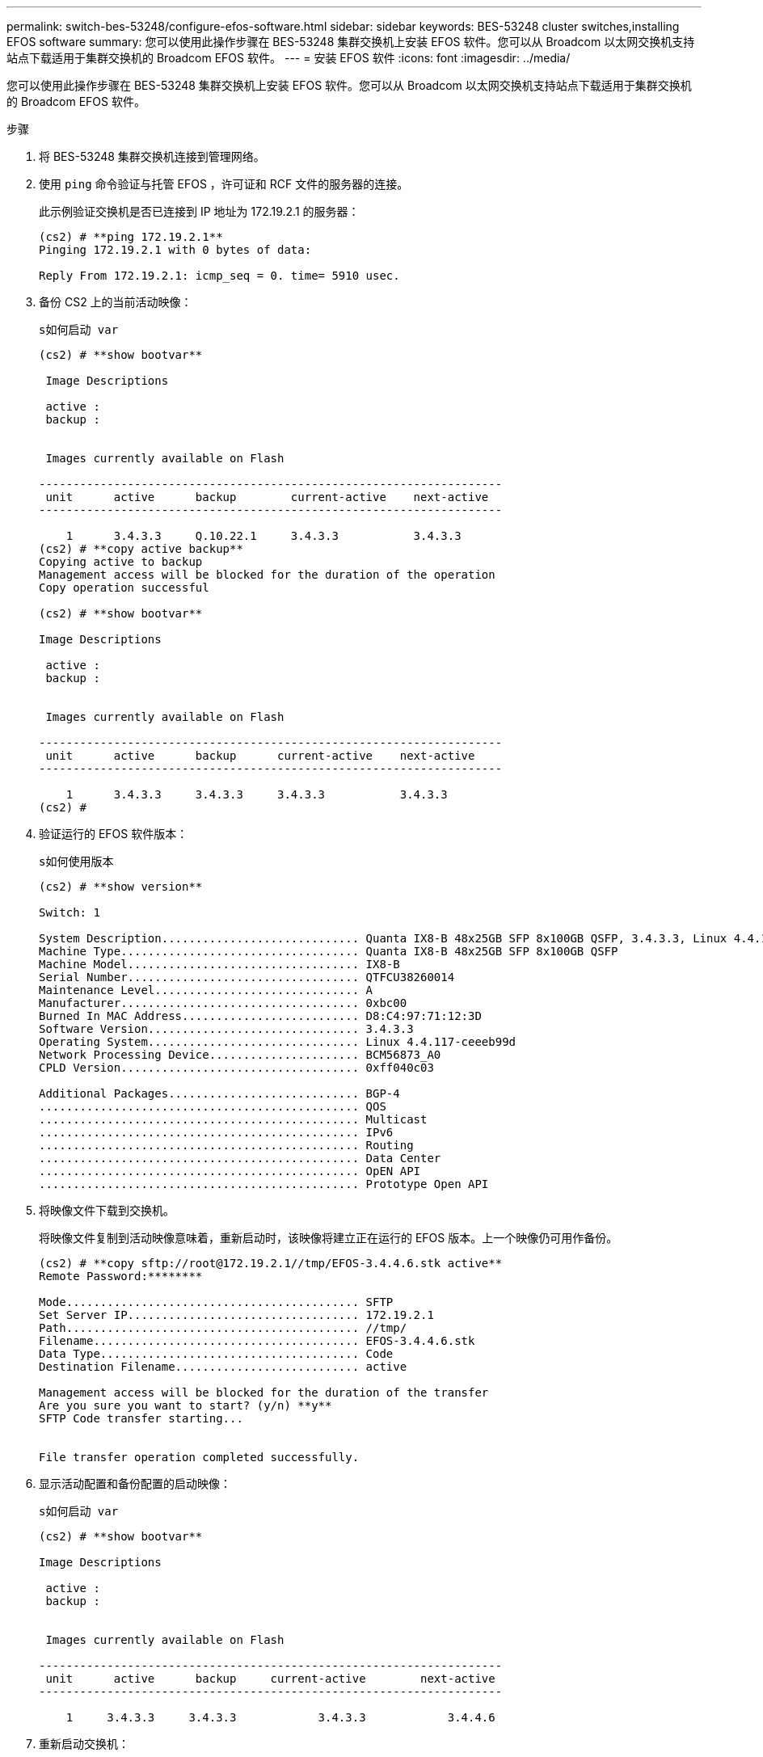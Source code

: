 ---
permalink: switch-bes-53248/configure-efos-software.html 
sidebar: sidebar 
keywords: BES-53248 cluster switches,installing EFOS software 
summary: 您可以使用此操作步骤在 BES-53248 集群交换机上安装 EFOS 软件。您可以从 Broadcom 以太网交换机支持站点下载适用于集群交换机的 Broadcom EFOS 软件。 
---
= 安装 EFOS 软件
:icons: font
:imagesdir: ../media/


[role="lead"]
您可以使用此操作步骤在 BES-53248 集群交换机上安装 EFOS 软件。您可以从 Broadcom 以太网交换机支持站点下载适用于集群交换机的 Broadcom EFOS 软件。

.步骤
. 将 BES-53248 集群交换机连接到管理网络。
. 使用 `ping` 命令验证与托管 EFOS ，许可证和 RCF 文件的服务器的连接。
+
此示例验证交换机是否已连接到 IP 地址为 172.19.2.1 的服务器：

+
[listing]
----
(cs2) # **ping 172.19.2.1**
Pinging 172.19.2.1 with 0 bytes of data:

Reply From 172.19.2.1: icmp_seq = 0. time= 5910 usec.
----
. 备份 CS2 上的当前活动映像：
+
`s如何启动 var`

+
[listing]
----
(cs2) # **show bootvar**

 Image Descriptions

 active :
 backup :


 Images currently available on Flash

--------------------------------------------------------------------
 unit      active      backup        current-active    next-active
--------------------------------------------------------------------

    1      3.4.3.3     Q.10.22.1     3.4.3.3           3.4.3.3
(cs2) # **copy active backup**
Copying active to backup
Management access will be blocked for the duration of the operation
Copy operation successful

(cs2) # **show bootvar**

Image Descriptions

 active :
 backup :


 Images currently available on Flash

--------------------------------------------------------------------
 unit      active      backup      current-active    next-active
--------------------------------------------------------------------

    1      3.4.3.3     3.4.3.3     3.4.3.3           3.4.3.3
(cs2) #
----
. 验证运行的 EFOS 软件版本：
+
`s如何使用版本`

+
[listing]
----
(cs2) # **show version**

Switch: 1

System Description............................. Quanta IX8-B 48x25GB SFP 8x100GB QSFP, 3.4.3.3, Linux 4.4.117-ceeeb99d, 2016.05.00.04
Machine Type................................... Quanta IX8-B 48x25GB SFP 8x100GB QSFP
Machine Model.................................. IX8-B
Serial Number.................................. QTFCU38260014
Maintenance Level.............................. A
Manufacturer................................... 0xbc00
Burned In MAC Address.......................... D8:C4:97:71:12:3D
Software Version............................... 3.4.3.3
Operating System............................... Linux 4.4.117-ceeeb99d
Network Processing Device...................... BCM56873_A0
CPLD Version................................... 0xff040c03

Additional Packages............................ BGP-4
...............................................	QOS
...............................................	Multicast
............................................... IPv6
............................................... Routing
............................................... Data Center
............................................... OpEN API
............................................... Prototype Open API
----
. 将映像文件下载到交换机。
+
将映像文件复制到活动映像意味着，重新启动时，该映像将建立正在运行的 EFOS 版本。上一个映像仍可用作备份。

+
[listing]
----
(cs2) # **copy sftp://root@172.19.2.1//tmp/EFOS-3.4.4.6.stk active**
Remote Password:********

Mode........................................... SFTP
Set Server IP.................................. 172.19.2.1
Path........................................... //tmp/
Filename....................................... EFOS-3.4.4.6.stk
Data Type...................................... Code
Destination Filename........................... active

Management access will be blocked for the duration of the transfer
Are you sure you want to start? (y/n) **y**
SFTP Code transfer starting...


File transfer operation completed successfully.
----
. 显示活动配置和备份配置的启动映像：
+
`s如何启动 var`

+
[listing]
----
(cs2) # **show bootvar**

Image Descriptions

 active :
 backup :


 Images currently available on Flash

--------------------------------------------------------------------
 unit      active      backup     current-active        next-active
--------------------------------------------------------------------

    1     3.4.3.3     3.4.3.3            3.4.3.3            3.4.4.6
----
. 重新启动交换机：
+
`re负载`

+
[listing]
----
(cs2) # **reload**

The system has unsaved changes.
Would you like to save them now? (y/n) **y**

Config file 'startup-config' created successfully .
Configuration Saved!
System will now restart!
----
. 重新登录并验证 EFOS 软件的新版本：
+
`s如何使用版本`

+
[listing]
----
(cs2) # **show version**

Switch: 1

System Description............................. x86_64-quanta_common_rglbmc-r0, 3.4.4.6, Linux 4.4.211-28a6fe76, 2016.05.00.04
Machine Type................................... x86_64-quanta_common_rglbmc-r0
Machine Model.................................. BES-53248
Serial Number.................................. QTFCU38260023
Maintenance Level.............................. A
Manufacturer................................... 0xbc00
Burned In MAC Address.......................... D8:C4:97:71:0F:40
Software Version............................... 3.4.4.6
Operating System............................... Linux 4.4.211-28a6fe76
Network Processing Device...................... BCM56873_A0
CPLD Version................................... 0xff040c03

Additional Packages............................ BGP-4
...............................................	QOS
...............................................	Multicast
............................................... IPv6
............................................... Routing
............................................... Data Center
............................................... OpEN API
............................................... Prototype Open API
----


* 相关信息 *

https://www.broadcom.com/support/bes-switch["Broadcom 以太网交换机支持"]
